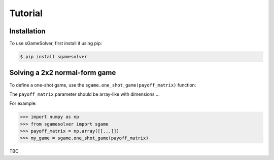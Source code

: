 Tutorial
========

.. _installation:

Installation
------------

To use sGameSolver, first install it using pip:

.. code-block:: console

   $ pip install sgamesolver

Solving a 2x2 normal-form game
------------------------------

To define a one-shot game, use the
``sgame.one_shot_game(payoff_matrix)`` function:

The ``payoff_matrix`` parameter should be array-like with dimensions ...

For example:

>>> import numpy as np
>>> from sgamesolver import sgame
>>> payoff_matrix = np.array([[...]])
>>> my_game = sgame.one_shot_game(payoff_matrix)

TBC
